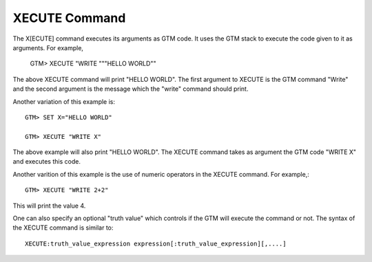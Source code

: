 ==============
XECUTE Command
==============

The X[ECUTE] command executes its arguments as GTM code. It uses the GTM stack to execute the code given to it as arguments. For example,

	GTM> XECUTE "WRITE """HELLO WORLD""

The above XECUTE command will print "HELLO WORLD". The first argument to XECUTE is the GTM command "Write" and the second argument is the message which the "write" command should print.

Another variation of this example is::

	GTM> SET X="HELLO WORLD"

	GTM> XECUTE "WRITE X"

The above example will also print "HELLO WORLD". The XECUTE command takes as argument the GTM code "WRITE X" and executes this code. 

Another varition of this example is the use of numeric operators in the XECUTE command. For example,::

	GTM> XECUTE "WRITE 2+2"

This will print the value 4. 

One can also specify an optional "truth value" which controls if the GTM will execute the command or not. The syntax of the XECUTE command is similar to::

	XECUTE:truth_value_expression expression[:truth_value_expression][,....]



